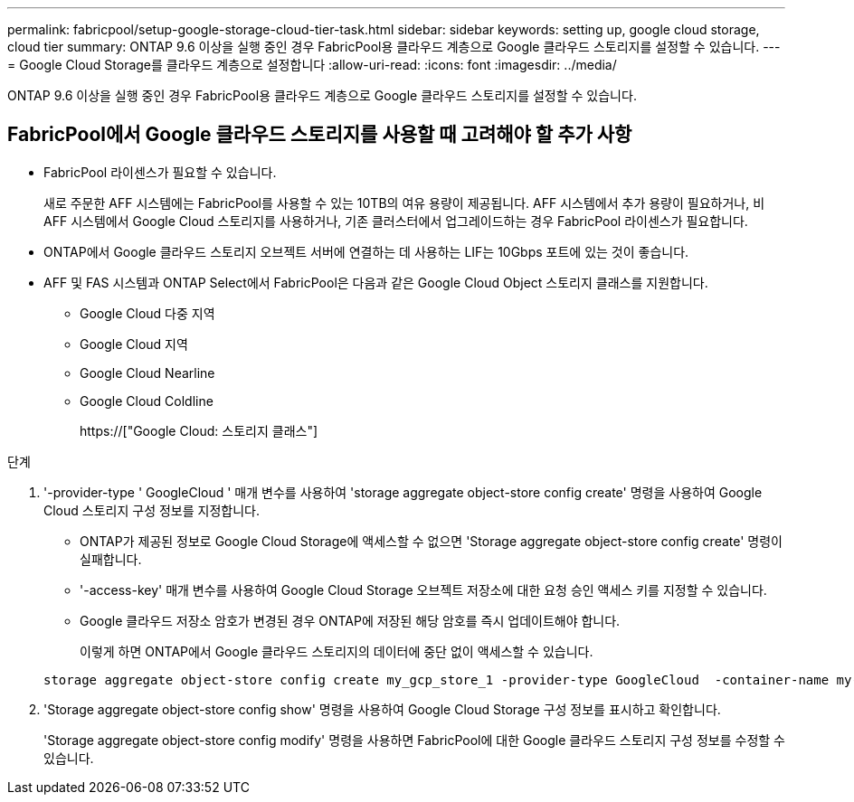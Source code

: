 ---
permalink: fabricpool/setup-google-storage-cloud-tier-task.html 
sidebar: sidebar 
keywords: setting up, google cloud storage, cloud tier 
summary: ONTAP 9.6 이상을 실행 중인 경우 FabricPool용 클라우드 계층으로 Google 클라우드 스토리지를 설정할 수 있습니다. 
---
= Google Cloud Storage를 클라우드 계층으로 설정합니다
:allow-uri-read: 
:icons: font
:imagesdir: ../media/


[role="lead"]
ONTAP 9.6 이상을 실행 중인 경우 FabricPool용 클라우드 계층으로 Google 클라우드 스토리지를 설정할 수 있습니다.



== FabricPool에서 Google 클라우드 스토리지를 사용할 때 고려해야 할 추가 사항

* FabricPool 라이센스가 필요할 수 있습니다.
+
새로 주문한 AFF 시스템에는 FabricPool를 사용할 수 있는 10TB의 여유 용량이 제공됩니다. AFF 시스템에서 추가 용량이 필요하거나, 비 AFF 시스템에서 Google Cloud 스토리지를 사용하거나, 기존 클러스터에서 업그레이드하는 경우 FabricPool 라이센스가 필요합니다.

* ONTAP에서 Google 클라우드 스토리지 오브젝트 서버에 연결하는 데 사용하는 LIF는 10Gbps 포트에 있는 것이 좋습니다.
* AFF 및 FAS 시스템과 ONTAP Select에서 FabricPool은 다음과 같은 Google Cloud Object 스토리지 클래스를 지원합니다.
+
** Google Cloud 다중 지역
** Google Cloud 지역
** Google Cloud Nearline
** Google Cloud Coldline
+
https://["Google Cloud: 스토리지 클래스"]





.단계
. '-provider-type ' GoogleCloud ' 매개 변수를 사용하여 'storage aggregate object-store config create' 명령을 사용하여 Google Cloud 스토리지 구성 정보를 지정합니다.
+
** ONTAP가 제공된 정보로 Google Cloud Storage에 액세스할 수 없으면 'Storage aggregate object-store config create' 명령이 실패합니다.
** '-access-key' 매개 변수를 사용하여 Google Cloud Storage 오브젝트 저장소에 대한 요청 승인 액세스 키를 지정할 수 있습니다.
** Google 클라우드 저장소 암호가 변경된 경우 ONTAP에 저장된 해당 암호를 즉시 업데이트해야 합니다.
+
이렇게 하면 ONTAP에서 Google 클라우드 스토리지의 데이터에 중단 없이 액세스할 수 있습니다.



+
[listing]
----
storage aggregate object-store config create my_gcp_store_1 -provider-type GoogleCloud  -container-name my-gcp-bucket1 -access-key GOOGAUZZUV2USCFGHGQ511I8
----
. 'Storage aggregate object-store config show' 명령을 사용하여 Google Cloud Storage 구성 정보를 표시하고 확인합니다.
+
'Storage aggregate object-store config modify' 명령을 사용하면 FabricPool에 대한 Google 클라우드 스토리지 구성 정보를 수정할 수 있습니다.


